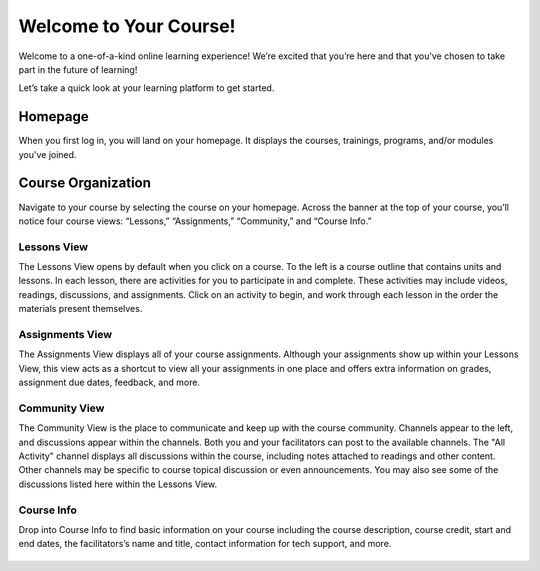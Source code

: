 =========================
 Welcome to Your Course!
=========================

Welcome to a one-of-a-kind online learning experience! We’re excited
that you’re here and that you’ve chosen to take part in the future of
learning!

Let’s take a quick look at your learning platform to get started.
 
Homepage
========

When you first log in, you will land on your homepage. It displays the
courses, trainings, programs, and/or modules you've joined.

   .. image:: images/homepage.png

Course Organization
===================

Navigate to your course by selecting the course on your
homepage. Across the banner at the top of your course, you’ll notice
four course views: “Lessons,” “Assignments,”
“Community,” and “Course Info.”

   .. image:: images/navbanner.png

Lessons View
------------
The Lessons View opens by default when you click on a course. To the
left is a course outline that contains units and lessons. In each
lesson, there are activities for you to participate in and
complete. These activities may include videos, readings, discussions, and assignments. Click on an activity to begin, and work through each lesson in the order the materials present themselves.

   .. image:: images/lessonsview2.png

Assignments View
----------------
The Assignments View displays all of your course assignments. Although
your assignments show up within your Lessons View, this view acts as a
shortcut to view all your assignments in one place and offers extra
information on grades, assignment due dates, feedback, and more.

   .. image:: images/assignmentsview.png

Community View
----------------

The Community View is the place to
communicate and keep up with the course community. Channels appear to the left, and discussions appear within the channels. Both you and your facilitators can post to the available channels. The "All Activity" channel displays all discussions within the course, including notes attached to readings and other content. Other channels may be specific to course topical discussion or even announcements. You may also see some of the discussions listed here within the Lessons View.

   .. image:: images/discussionsview2.png

Course Info
-----------

Drop into Course Info to find basic
information on your course including the course description, course credit, start and
end dates, the facilitators’s name and title, contact information for
tech support, and more.

   .. image:: images/courseinfoview2.png



